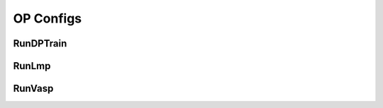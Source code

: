 OP Configs
==========

RunDPTrain
----------
.. dargs::
   :module: dpgen2.op.run_dp_train
   :func: config_args

RunLmp
------
.. dargs::
   :module: dpgen2.op.run_lmp
   :func: config_args

RunVasp
-------
.. dargs::
   :module: dpgen2.op.run_vasp
   :func: config_args
